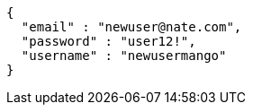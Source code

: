 [source,options="nowrap"]
----
{
  "email" : "newuser@nate.com",
  "password" : "user12!",
  "username" : "newusermango"
}
----